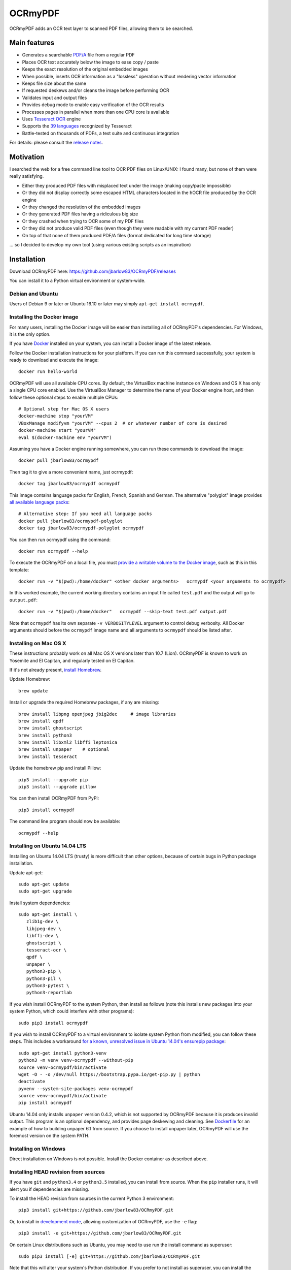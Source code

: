 OCRmyPDF
========

OCRmyPDF adds an OCR text layer to scanned PDF files, allowing them to
be searched.

Main features
-------------

-  Generates a searchable
   `PDF/A <https://en.wikipedia.org/?title=PDF/A>`__ file from a regular PDF
-  Places OCR text accurately below the image to ease copy / paste
-  Keeps the exact resolution of the original embedded images
-  When possible, inserts OCR information as a "lossless" operation without rendering vector information
-  Keeps file size about the same
-  If requested deskews and/or cleans the image before performing OCR
-  Validates input and output files
-  Provides debug mode to enable easy verification of the OCR results
-  Processes pages in parallel when more than one CPU core is
   available
-  Uses `Tesseract OCR <https://github.com/tesseract-ocr/tesseract>`__ engine
-  Supports the `39 languages <https://code.google.com/p/tesseract-ocr/downloads/list>`__ recognized by Tesseract
-  Battle-tested on thousands of PDFs, a test suite and continuous integration

For details: please consult the `release notes <RELEASE_NOTES.rst>`__.

Motivation
----------

I searched the web for a free command line tool to OCR PDF files on
Linux/UNIX: I found many, but none of them were really satisfying.

-  Either they produced PDF files with misplaced text under the image (making copy/paste impossible) 
-  Or they did not display correctly some escaped HTML characters located in the hOCR file produced by the OCR engine 
-  Or they changed the resolution of the embedded images
-  Or they generated PDF files having a ridiculous big size
-  Or they crashed when trying to OCR some of my PDF files
-  Or they did not produce valid PDF files (even though they were readable with my current PDF reader)
-  On top of that none of them produced PDF/A files (format dedicated for long time storage)

... so I decided to develop my own tool (using various existing scripts
as an inspiration)

Installation
------------

Download OCRmyPDF here: https://github.com/jbarlow83/OCRmyPDF/releases

You can install it to a Python virtual environment or system-wide. 

Debian and Ubuntu
~~~~~~~~~~~~~~~~~

Users of Debian 9 or later or Ubuntu 16.10 or later may simply
``apt-get install ocrmypdf``.

Installing the Docker image
~~~~~~~~~~~~~~~~~~~~~~~~~~~

For many users, installing the Docker image will be easier than installing all of OCRmyPDF's dependencies. For Windows, it is the only option.

If you have `Docker <https://docs.docker.com/>`__ installed on your system, you can install
a Docker image of the latest release.

Follow the Docker installation instructions for your platform.  If you can run this command
successfully, your system is ready to download and execute the image::

   docker run hello-world
   
OCRmyPDF will use all available CPU cores.  By default, the VirtualBox machine instance on Windows and OS X has only a single CPU core enabled. Use the VirtualBox Manager to determine the name of your Docker engine host, and then follow these optional steps to enable multiple CPUs::

   # Optional step for Mac OS X users
   docker-machine stop "yourVM"
   VBoxManage modifyvm "yourVM" --cpus 2  # or whatever number of core is desired
   docker-machine start "yourVM"
   eval $(docker-machine env "yourVM")

Assuming you have a Docker engine running somewhere, you can run these commands to download
the image::

   docker pull jbarlow83/ocrmypdf

Then tag it to give a more convenient name, just ocrmypdf::

   docker tag jbarlow83/ocrmypdf ocrmypdf

This image contains language packs for English, French, Spanish and German. The alternative "polyglot" image provides `all available language packs <https://github.com/tesseract-ocr/tesseract/blob/master/doc/tesseract.1.asc#languages>`__::

   # Alternative step: If you need all language packs
   docker pull jbarlow83/ocrmypdf-polyglot
   docker tag jbarlow83/ocrmypdf-polyglot ocrmypdf

You can then run ocrmypdf using the command::

   docker run ocrmypdf --help
  
To execute the OCRmyPDF on a local file, you must `provide a writable volume to the Docker image <https://docs.docker.com/userguide/dockervolumes/>`__, such as this in this template::

   docker run -v "$(pwd):/home/docker" <other docker arguments>   ocrmypdf <your arguments to ocrmypdf>

In this worked example, the current working directory contains an input file called ``test.pdf`` and the output will go to ``output.pdf``:: 

   docker run -v "$(pwd):/home/docker"   ocrmypdf --skip-text test.pdf output.pdf

Note that ``ocrmypdf`` has its own separate ``-v VERBOSITYLEVEL`` argument to control debug verbosity. All Docker arguments should before the ``ocrmypdf`` image name and all arguments to ``ocrmypdf`` should be listed after.


Installing on Mac OS X
~~~~~~~~~~~~~~~~~~~~~~

These instructions probably work on all Mac OS X versions later than 10.7 (Lion). OCRmyPDF is known to work on Yosemite and El Capitan, and regularly tested on El Capitan.

If it's not already present, `install Homebrew <http://brew.sh/>`__.

Update Homebrew::

   brew update
   
Install or upgrade the required Homebrew packages, if any are missing::

   brew install libpng openjpeg jbig2dec     # image libraries
   brew install qpdf
   brew install ghostscript
   brew install python3
   brew install libxml2 libffi leptonica
   brew install unpaper    # optional
   brew install tesseract
   
Update the homebrew pip and install Pillow::

   pip3 install --upgrade pip
   pip3 install --upgrade pillow

You can then install OCRmyPDF from PyPI::

   pip3 install ocrmypdf

The command line program should now be available::

   ocrmypdf --help

Installing on Ubuntu 14.04 LTS
~~~~~~~~~~~~~~~~~~~~~~~~~~~~~~

Installing on Ubuntu 14.04 LTS (trusty) is more difficult than other options, because of certain bugs in Python package installation.

Update apt-get::

   sudo apt-get update
   sudo apt-get upgrade
   
Install system dependencies::

   sudo apt-get install \
      zlib1g-dev \
      libjpeg-dev \
      libffi-dev \
      ghostscript \
      tesseract-ocr \
      qpdf \
      unpaper \
      python3-pip \
      python3-pil \
      python3-pytest \
      python3-reportlab

If you wish install OCRmyPDF to the system Python, then install as follows (note this installs new packages
into your system Python, which could interfere with other programs)::

   sudo pip3 install ocrmypdf
   
If you wish to install OCRmyPDF to a virtual environment to isolate system Python from modified, you can
follow these steps.  This includes a workaround `for a known, unresolved issue in Ubuntu 14.04's ensurepip
package <http://www.thefourtheye.in/2014/12/Python-venv-problem-with-ensurepip-in-Ubuntu.html>`__::

   sudo apt-get install python3-venv
   python3 -m venv venv-ocrmypdf --without-pip
   source venv-ocrmypdf/bin/activate
   wget -O - -o /dev/null https://bootstrap.pypa.io/get-pip.py | python
   deactivate
   pyvenv --system-site-packages venv-ocrmypdf
   source venv-ocrmypdf/bin/activate
   pip install ocrmypdf

Ubuntu 14.04 only installs ``unpaper`` version 0.4.2, which is not supported by OCRmyPDF because it is produces invalid output. This program is an optional dependency, and provides page deskewing and cleaning. See `Dockerfile <Dockerfile>`__ for an example of how to building unpaper 6.1 from source. If you choose to install unpaper later, OCRmyPDF will use the foremost version on the system PATH.

Installing on Windows
~~~~~~~~~~~~~~~~~~~~~

Direct installation on Windows is not possible.  Install the Docker container as described above.

      
Installing HEAD revision from sources
~~~~~~~~~~~~~~~~~~~~~~~~~~~~~~~~~~~~~

If you have ``git`` and ``python3.4`` or ``python3.5`` installed, you can install from source. When the ``pip`` installer runs,
it will alert you if dependencies are missing.

To install the HEAD revision from sources in the current Python 3 environment::

   pip3 install git+https://github.com/jbarlow83/OCRmyPDF.git

Or, to install in `development mode <https://pythonhosted.org/setuptools/setuptools.html#development-mode>`__,  allowing customization of OCRmyPDF, use the ``-e`` flag::

   pip3 install -e git+https://github.com/jbarlow83/OCRmyPDF.git
   
On certain Linux distributions such as Ubuntu, you may need to use 
run the install command as superuser::

   sudo pip3 install [-e] git+https://github.com/jbarlow83/OCRmyPDF.git
   
Note that this will alter your system's Python distribution. If you prefer 
to not install as superuser, you can install the package in a Python virtual environment::

   git clone -b master https://github.com/jbarlow83/OCRmyPDF.git
   pyvenv venv
   source venv/bin/activate
   cd OCRmyPDF
   pip3 install .

However, ``ocrmypdf`` will only be accessible on the system PATH after
you activate the virtual environment.

To run the program::
   
   ocrmypdf --help

If not yet installed, the script will notify you about dependencies that
need to be installed. The script requires specific versions of the
dependencies. Older version than the ones mentioned in the release notes
are likely not to be compatible to OCRmyPDF.

Languages
---------

OCRmyPDF uses Tesseract for OCR, and relies on its language packs. For Linux users,
you can often find packages that provide language packs::

   # Debian/Ubuntu users
   sudo apt-get install tesseract-ocr-chi-sim
   
You can then pass the ``-l LANG`` argument to OCRmyPDF to give a hint as to what languages it should search for. Multiple
languages can be requested.

Support
-------

In case you detect an issue, please:

-  Check if your issue is already known
-  If no problem report exists on github, please create one here:
   https://github.com/jbarlow83/OCRmyPDF/issues
-  Describe your problem thoroughly
-  Append the console output of the script when running the debug mode
   (``-v 1`` option)
-  If possible provide your input PDF file as well as the content of the
   temporary folder (using a file sharing service like Dropbox)

Press & Media
-------------

-  `c't 1-2014, page 59 <http://heise.de/-2279695>`__:
   Detailed presentation of OCRmyPDF v1.0 in the leading German IT
   magazine c't
-  `heise Open Source, 09/2014: Texterkennung mit
   OCRmyPDF <http://heise.de/-2356670>`__

Disclaimer
----------

The software is distributed on an "AS IS" BASIS, WITHOUT WARRANTIES OR
CONDITIONS OF ANY KIND, either express or implied.

